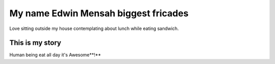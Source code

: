 #####################################
My name Edwin Mensah biggest fricades 
#####################################

Love sitting outside my house contemplating about lunch while eating sandwich.

This is my story
================

Human being eat all day it's Awesome**!**
